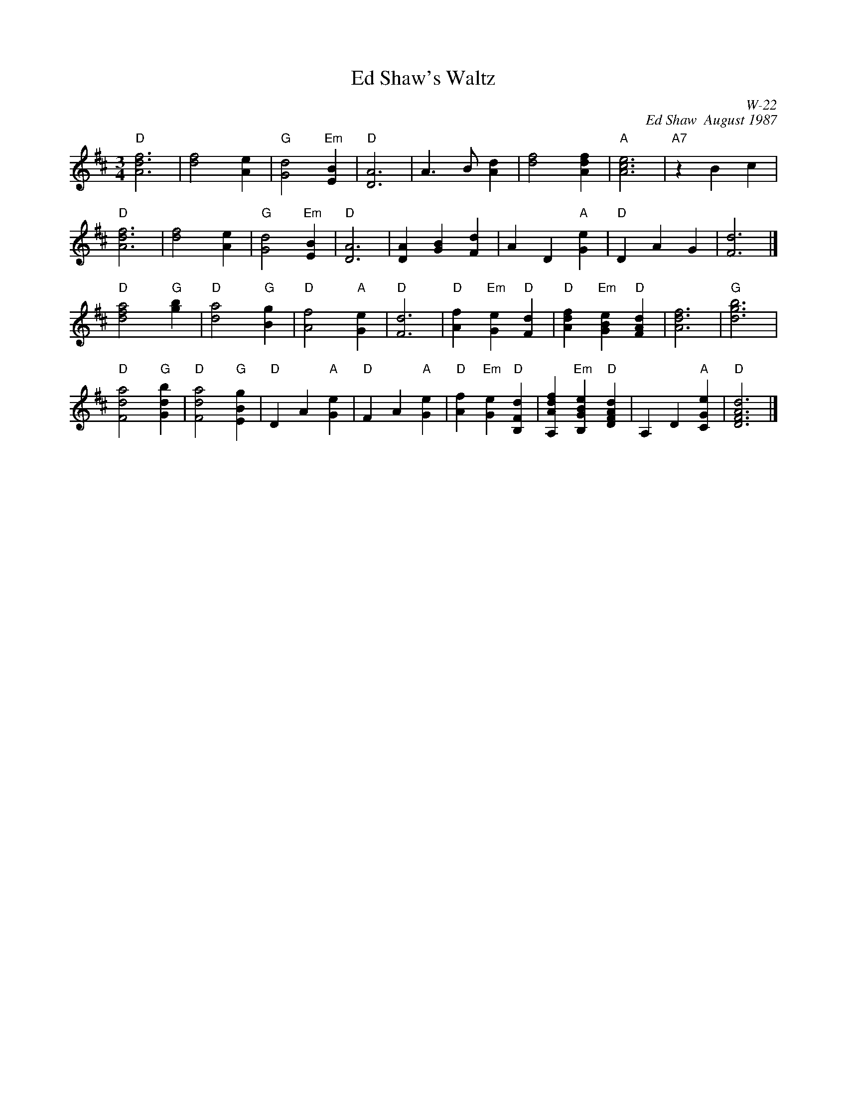 X:1
T: Ed Shaw's Waltz
I:
C: W-22
C: Ed Shaw  August 1987
M: 3/4
L: 1/4
Z:
R: waltz
K: D
"D"[A3d3f3]| [d2f2][Ae]| "G"[G2d2] "Em"[EB]| "D"[D3A3]|\
   A>B[Ad]| [d2f2][Adf]| "A"[A3c3e3]| "A7"zBc|
"D"[A3d3f3]| [d2f2][Ae]| "G"[G2d2] "Em"[EB]| "D"[D3A3]|\
   [DA][GB][Fd]| AD "A"[Ge]| "D"DAG| [F3d3]|]
\
"D"[d2f2a2] "G"[gb]| "D"[d2a2] "G"[Bg]| "D"[A2f2] "A"[Ge]| "D"[F3d3]|\
"D"[Af] "Em"[Ge] "D"[Fd]| "D"[Adf] "Em"[GBe] "D"[FAd]| [A3d3f3]| "G"[d3g3b3]|
"D"[F2d2a2] "G"[Gdb]| "D"[F2d2a2] "G"[EBg]| "D"DA "A"[Ge]| "D"FA "A"[Ge]|\
"D"[Af] "Em"[Ge] "D"[B,Fd]| [A,Adf] "Em"[B,GBe] "D"[DFAd]| A,D "A"[CGe]| "D"[D3F3A3d3]|]
%
